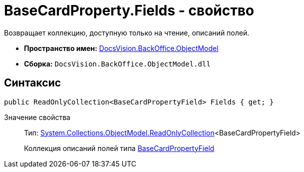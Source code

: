 = BaseCardProperty.Fields - свойство

Возвращает коллекцию, доступную только на чтение, описаний полей.

* *Пространство имен:* xref:api/DocsVision/Platform/ObjectModel/ObjectModel_NS.adoc[DocsVision.BackOffice.ObjectModel]
* *Сборка:* `DocsVision.BackOffice.ObjectModel.dll`

== Синтаксис

[source,csharp]
----
public ReadOnlyCollection<BaseCardPropertyField> Fields { get; }
----

Значение свойства::
Тип: https://msdn.microsoft.com/ru-ru/library/ms132474.aspx[System.Collections.ObjectModel.ReadOnlyCollection]<BaseCardPropertyField>
+
Коллекция описаний полей типа xref:api/DocsVision/BackOffice/ObjectModel/BaseCardPropertyField_CL.adoc[BaseCardPropertyField]
